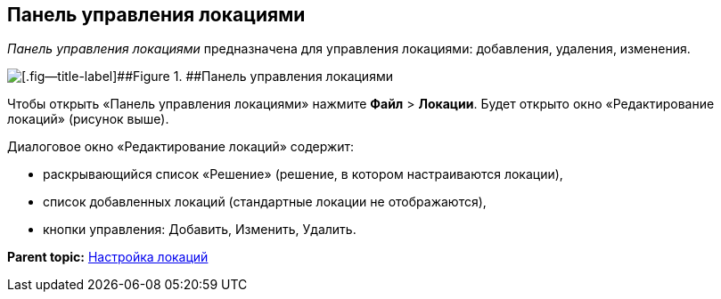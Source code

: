 
== Панель управления локациями

[.dfn .term]_Панель управления локациями_ предназначена для управления локациями: добавления, удаления, изменения.

image::locationsConfigPanel.png[[.fig--title-label]##Figure 1. ##Панель управления локациями]

Чтобы открыть «Панель управления локациями» нажмите [.ph .menucascade]#[.ph .uicontrol]*Файл* > [.ph .uicontrol]*Локации*#. Будет открыто окно «Редактирование локаций» (рисунок выше).

Диалоговое окно «Редактирование локаций» содержит:

* раскрывающийся список «Решение» (решение, в котором настраиваются локации),
* список добавленных локаций (стандартные локации не отображаются),
* кнопки управления: Добавить, Изменить, Удалить.

*Parent topic:* xref:Locations.adoc[Настройка локаций]

